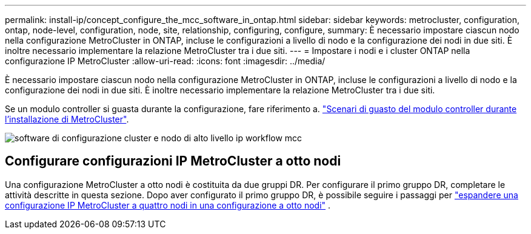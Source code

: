 ---
permalink: install-ip/concept_configure_the_mcc_software_in_ontap.html 
sidebar: sidebar 
keywords: metrocluster, configuration, ontap, node-level, configuration, node, site, relationship, configuring, configure, 
summary: È necessario impostare ciascun nodo nella configurazione MetroCluster in ONTAP, incluse le configurazioni a livello di nodo e la configurazione dei nodi in due siti. È inoltre necessario implementare la relazione MetroCluster tra i due siti. 
---
= Impostare i nodi e i cluster ONTAP nella configurazione IP MetroCluster
:allow-uri-read: 
:icons: font
:imagesdir: ../media/


[role="lead"]
È necessario impostare ciascun nodo nella configurazione MetroCluster in ONTAP, incluse le configurazioni a livello di nodo e la configurazione dei nodi in due siti. È inoltre necessario implementare la relazione MetroCluster tra i due siti.

Se un modulo controller si guasta durante la configurazione, fare riferimento a. link:../disaster-recovery/concept_choosing_the_correct_recovery_procedure_parent_concept.html#controller-module-failure-scenarios-during-metrocluster-installation["Scenari di guasto del modulo controller durante l'installazione di MetroCluster"].

image::../media/workflow_mcc_ip_high_level_node_and_cluster_configuration_software.svg[software di configurazione cluster e nodo di alto livello ip workflow mcc]



== Configurare configurazioni IP MetroCluster a otto nodi

Una configurazione MetroCluster a otto nodi è costituita da due gruppi DR. Per configurare il primo gruppo DR, completare le attività descritte in questa sezione. Dopo aver configurato il primo gruppo DR, è possibile seguire i passaggi per link:../upgrade/task_expand_a_four_node_mcc_ip_configuration.html["espandere una configurazione IP MetroCluster a quattro nodi in una configurazione a otto nodi"] .
